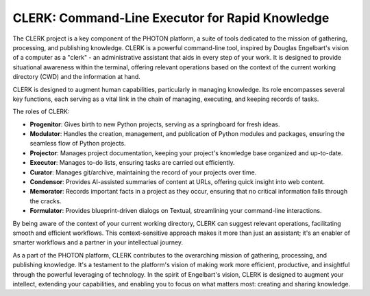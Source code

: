 CLERK: Command-Line Executor for Rapid Knowledge
================================================

The CLERK project is a key component of the PHOTON platform, a suite of tools
dedicated to the mission of gathering, processing, and publishing knowledge.
CLERK is a powerful command-line tool, inspired by Douglas Engelbart's vision
of a computer as a "clerk" - an administrative assistant that aids in every
step of your work. It is designed to provide situational awareness within the
terminal, offering relevant operations based on the context of the current
working directory (CWD) and the information at hand.

CLERK is designed to augment human capabilities, particularly in managing
knowledge. Its role encompasses several key functions, each serving as a vital
link in the chain of managing, executing, and keeping records of tasks.

The roles of CLERK:

- **Progenitor**: Gives birth to new Python projects, serving as a springboard
  for fresh ideas.
- **Modulator**: Handles the creation, management, and publication of Python
  modules and packages, ensuring the seamless flow of Python projects.
- **Projector**: Manages project documentation, keeping your project's
  knowledge base organized and up-to-date.
- **Executor**: Manages to-do lists, ensuring tasks are carried out efficiently.
- **Curator**: Manages git/archive, maintaining the record of your projects
  over time.
- **Condensor**: Provides AI-assisted summaries of content at URLs, offering
  quick insight into web content.
- **Memorator**: Records important facts in a project as they occur, ensuring
  that no critical information falls through the cracks.
- **Formulator**: Provides blueprint-driven dialogs on Textual, streamlining
  your command-line interactions.

By being aware of the context of your current working directory, CLERK can
suggest relevant operations, facilitating smooth and efficient workflows. This
context-sensitive approach makes it more than just an assistant; it's an
enabler of smarter workflows and a partner in your intellectual journey.

As a part of the PHOTON platform, CLERK contributes to the overarching mission
of gathering, processing, and publishing knowledge. It's a testament to the
platform's vision of making work more efficient, productive, and insightful
through the powerful leveraging of technology. In the spirit of Engelbart's
vision, CLERK is designed to augment your intellect, extending your
capabilities, and enabling you to focus on what matters most: creating and
sharing knowledge.

